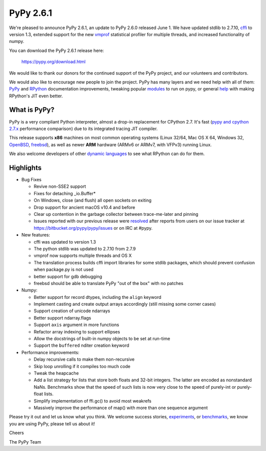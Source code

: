 ==========
PyPy 2.6.1 
==========

We're pleased to announce PyPy 2.6.1, an update to PyPy 2.6.0 released June 1.
We have updated stdlib to 2.7.10, `cffi`_ to version 1.3, extended support for
the new vmprof_ statistical profiler for multiple threads, and increased
functionality of numpy.

You can download the PyPy 2.6.1 release here:

    https://pypy.org/download.html

We would like to thank our donors for the continued support of the PyPy
project, and our volunteers and contributors.  

.. _`cffi`: https://cffi.readthedocs.org

We would also like to encourage new people to join the project. PyPy has many
layers and we need help with all of them: `PyPy`_ and `RPython`_ documentation
improvements, tweaking popular `modules`_ to run on pypy, or general `help`_ with making
RPython's JIT even better. 

.. _`PyPy`: https://doc.pypy.org 
.. _`RPython`: https://rpython.readthedocs.org
.. _`modules`: https://doc.pypy.org/en/latest/project-ideas.html#make-more-python-modules-pypy-friendly
.. _`help`: https://doc.pypy.org/en/latest/project-ideas.html

What is PyPy?
=============

PyPy is a very compliant Python interpreter, almost a drop-in replacement for
CPython 2.7. It's fast (`pypy and cpython 2.7.x`_ performance comparison)
due to its integrated tracing JIT compiler.

This release supports **x86** machines on most common operating systems
(Linux 32/64, Mac OS X 64, Windows 32, OpenBSD_, freebsd_),
as well as newer **ARM** hardware (ARMv6 or ARMv7, with VFPv3) running Linux.

We also welcome developers of other
`dynamic languages`_ to see what RPython can do for them.

.. _`pypy and cpython 2.7.x`: https://speed.pypy.org
.. _OpenBSD: https://cvsweb.openbsd.org/cgi-bin/cvsweb/ports/lang/pypy
.. _freebsd: https://svnweb.freebsd.org/ports/head/lang/pypy/
.. _`dynamic languages`: https://pypyjs.org

Highlights 
===========

* Bug Fixes

  * Revive non-SSE2 support

  * Fixes for detaching _io.Buffer*

  * On Windows, close (and flush) all open sockets on exiting

  * Drop support for ancient macOS v10.4 and before

  * Clear up contention in the garbage collector between trace-me-later and pinning

  * Issues reported with our previous release were resolved_ after reports from users on
    our issue tracker at https://bitbucket.org/pypy/pypy/issues or on IRC at
    #pypy.

* New features:

  * cffi was updated to version 1.3

  * The python stdlib was updated to 2.7.10 from 2.7.9

  * vmprof now supports multiple threads and OS X

  * The translation process builds cffi import libraries for some stdlib
    packages, which should prevent confusion when package.py is not used

  * better support for gdb debugging

  * freebsd should be able to translate PyPy "out of the box" with no patches

* Numpy:

  * Better support for record dtypes, including the ``align`` keyword

  * Implement casting and create output arrays accordingly (still missing some corner cases)

  * Support creation of unicode ndarrays

  * Better support ndarray.flags

  * Support ``axis`` argument in more functions

  * Refactor array indexing to support ellipses

  * Allow the docstrings of built-in numpy objects to be set at run-time

  * Support the ``buffered`` nditer creation keyword

* Performance improvements:

  * Delay recursive calls to make them non-recursive

  * Skip loop unrolling if it compiles too much code

  * Tweak the heapcache

  * Add a list strategy for lists that store both floats and 32-bit integers.
    The latter are encoded as nonstandard NaNs.  Benchmarks show that the speed
    of such lists is now very close to the speed of purely-int or purely-float
    lists. 

  * Simplify implementation of ffi.gc() to avoid most weakrefs

  * Massively improve the performance of map() with more than
    one sequence argument

.. _`vmprof`: https://vmprof.readthedocs.org
.. _resolved: https://doc.pypy.org/en/latest/whatsnew-2.6.1.html

Please try it out and let us know what you think. We welcome
success stories, `experiments`_,  or `benchmarks`_, we know you are using PyPy, please tell us about it!

Cheers

The PyPy Team

.. _`experiments`: https://morepypy.blogspot.com/2015/02/experiments-in-pyrlang-with-rpython.html
.. _`benchmarks`: https://mithrandi.net/blog/2015/03/axiom-benchmark-results-on-pypy-2-5-0
